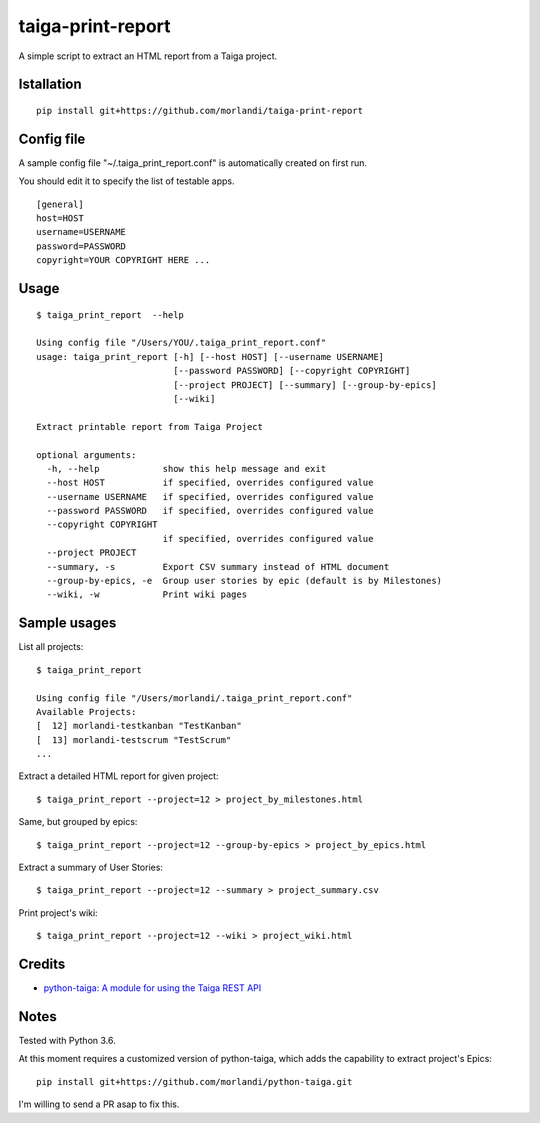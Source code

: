 taiga-print-report
==================

|License|

A simple script to extract an HTML report from a Taiga project.


Istallation
-----------

::

    pip install git+https://github.com/morlandi/taiga-print-report


Config file
-----------

A sample config file "~/.taiga_print_report.conf" is automatically created on first run.

You should edit it to specify the list of testable apps.

::

    [general]
    host=HOST
    username=USERNAME
    password=PASSWORD
    copyright=YOUR COPYRIGHT HERE ...


Usage
-----

::

    $ taiga_print_report  --help

    Using config file "/Users/YOU/.taiga_print_report.conf"
    usage: taiga_print_report [-h] [--host HOST] [--username USERNAME]
                              [--password PASSWORD] [--copyright COPYRIGHT]
                              [--project PROJECT] [--summary] [--group-by-epics]
                              [--wiki]

    Extract printable report from Taiga Project

    optional arguments:
      -h, --help            show this help message and exit
      --host HOST           if specified, overrides configured value
      --username USERNAME   if specified, overrides configured value
      --password PASSWORD   if specified, overrides configured value
      --copyright COPYRIGHT
                            if specified, overrides configured value
      --project PROJECT
      --summary, -s         Export CSV summary instead of HTML document
      --group-by-epics, -e  Group user stories by epic (default is by Milestones)
      --wiki, -w            Print wiki pages


Sample usages
-------------

List all projects::

    $ taiga_print_report

    Using config file "/Users/morlandi/.taiga_print_report.conf"
    Available Projects:
    [  12] morlandi-testkanban "TestKanban"
    [  13] morlandi-testscrum "TestScrum"
    ...

Extract a detailed HTML report for given project::

    $ taiga_print_report --project=12 > project_by_milestones.html

Same, but grouped by epics::

    $ taiga_print_report --project=12 --group-by-epics > project_by_epics.html

Extract a summary of User Stories::

    $ taiga_print_report --project=12 --summary > project_summary.csv

Print project's wiki::

    $ taiga_print_report --project=12 --wiki > project_wiki.html



.. |License| image:: https://img.shields.io/github/license/nephila/python-taiga.svg?style=flat-square
   :target: https://pypi.python.org/pypi/python-taiga/
    :alt: License

Credits
-------

- `python-taiga: A module for using the Taiga REST API <https://github.com/nephila/python-taiga/>`_

Notes
-----

Tested with Python 3.6.

At this moment requires a customized version of python-taiga,
which adds the capability to extract project's Epics::

    pip install git+https://github.com/morlandi/python-taiga.git

I'm willing to send a PR asap to fix this.



.. |License| image:: https://img.shields.io/github/license/nephila/python-taiga.svg?style=flat-square
   :target: https://pypi.python.org/pypi/python-taiga/
    :alt: License
